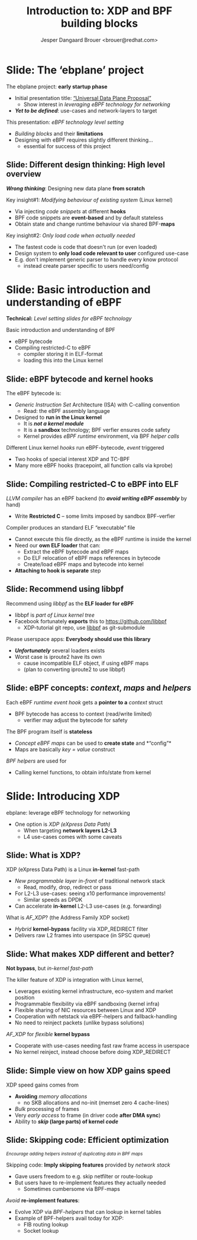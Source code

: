 # -*- fill-column: 79; -*-
#+TITLE: Introduction to: XDP and BPF building blocks
#+AUTHOR: Jesper Dangaard Brouer <brouer@redhat.com>
#+EMAIL: brouer@redhat.com
#+REVEAL_THEME: redhat
#+REVEAL_TRANS: linear
#+REVEAL_MARGIN: 0
#+REVEAL_EXTRA_JS: { src: '../reveal.js/js/redhat.js'}
#+REVEAL_ROOT: ../reveal.js
#+OPTIONS: reveal_center:nil reveal_control:t reveal_history:nil
#+OPTIONS: reveal_width:1600 reveal_height:900
#+OPTIONS: ^:nil tags:nil toc:nil num:nil ':t

* For conference: ebplane 2019                                     :noexport:

This presentation will be given at Junipers HQ in Sunnyvale, Oct 21st 2019.

** Abstract

The ebplane project is in an early startup phase. Thus, use-cases and what the
technology is planned to be used for exactly, are still not well defined.

The ebplane project have a clear interest in leveraging eBPF technology within
computer networking area. The two most successfully eBPF networking hooks in
the Linux kernel are XDP (eXpress Data Path) and TC-BPF (Traffic Control).

This presentation serves as an introduction to the BPF network technologies,
with a focus on XDP and TC. Given the lack of clear use-cases, the presentation
will generalise and introduce the technology in form of describing the building
blocks available.

Understanding the building blocks and their limitations are actually essential
for the success of the project. As it requires thinking differently when
developing an "application" with BPF. The key insight is that you are not
developing a new "application" e.g. data plane from scratch. Instead you are
modifying the behaviour of an existing system (the Linux kernel), to do what
you want, via injecting code snippets at different hooks, that are only event
based. The BPF code snippets are by default stateless, but can obtain state and
change runtime behaviour via BPF-maps.

Q: How can we talk about gaps, when use-cases are undefined?

The BPF+XDP technology are under active development, which is both good and
bad. The bad news is that there are likely gaps for e.g. developing a data
plane. But the good news is that we can address these gaps, given upstream
kernel maintainers are participating. The presentation will cover some of these
gaps, and explain how BPF can be extended. With a little clever thinking, some
of these gaps can be addressed by doing fall-back to kernel network stack, for
slow(er) code-path handling.

If timer permits, we will also present some of the planned extensions to XDP
and BPF.

Q: Should we have close to the "code" section? Where we e.g. describe some of
the fundamental data structures?

** Agenda planning

https://pad.sfconservancy.org/p/ebplane-20191021-agenda

** Other material

Juniper slides:
https://docs.google.com/presentation/d/1JHrl8PlLyVRSMvtF8OUa3BW3GcRf4a3Kx2CPw2g7tJg/edit?ts=5d542a23#slide=id.p


* Colors in slides                                                 :noexport:
Text colors on slides are chosen via org-mode italic/bold high-lighting:
 - /italic/ = /green/
 - *bold*   = *yellow*
 - */italic-bold/* = red

* Slides below                                                     :noexport:

Only sections with tag ":export:" will end-up in the presentation. The prefix
"Slide:" is only syntax-sugar for the reader (and it removed before export by
emacs).

* Slide: Overview: What will you learn?                            :noexport:

EMPTY SLIDE
- Need to "finish" slide-deck before doing overview slide

* Slide: The 'ebplane' project                                       :export:

The ebplane project: *early startup phase*
- Initial presentation title: [[https://docs.google.com/presentation/d/1JHrl8PlLyVRSMvtF8OUa3BW3GcRf4a3Kx2CPw2g7tJg/edit?ts=5d542a23#slide=id.p]["Universal Data Plane Proposal"]]
  - Show interest in /leveraging eBPF technology for networking/
- /*Yet to be defined*/: use-cases and network-layers to target

This presentation: /eBPF technology level setting/
- /Building blocks/ and their *limitations*
- Designing with eBPF requires slightly different thinking...
  - essential for success of this project

** Slide: Different design thinking: High level overview            :export:

*/Wrong thinking/*: Designing new data plane *from scratch*

Key insight#1: /Modifying behaviour of existing system/ (Linux kernel)
- Via injecting /code snippets/ at different *hooks*
- BPF code snippets are *event-based* and by default stateless
- Obtain state and change runtime behaviour via shared BPF-*maps*

Key insight#2: /Only load code when actually needed/
- The fastest code is code that doesn't run (or even loaded)
- Design system to *only load code relevant to user* configured use-case
- E.g. don't implement generic parser to handle every know protocol
  - instead create parser specific to users need/config

* Slide: Basic introduction and understanding of eBPF                :export:
:PROPERTIES:
:reveal_extra_attr: class="mid-slide"
:END:

*Technical:* /Level setting slides for eBPF technology/

Basic introduction and understanding of BPF
- eBPF bytecode
- Compiling restricted-C to eBPF
  * compiler storing it in ELF-format
  * loading this into the Linux kernel

** Slide: eBPF bytecode and kernel hooks                            :export:

The eBPF bytecode is:
- /Generic Instruction Set/ Architecture (ISA) with C-calling convention
  * Read: the eBPF assembly language
- Designed to *run in the Linux kernel*
  * It is */not a kernel module/*
  * It is a *sandbox* technology; BPF verfier ensures code safety
  * Kernel provides /eBPF runtime/ environment, via BPF /helper calls/

Different Linux kernel /hooks/ run eBPF-bytecode, /event/ triggered
- Two hooks of special interest XDP and TC-BPF
- Many more eBPF hooks (tracepoint, all function calls via kprobe)

** Slide: Compiling restricted-C to eBPF into ELF                   :export:

/LLVM compiler/ has an eBPF backend (to */avoid writing eBPF assembly/* by hand)
- Write *Restricted C* -- some limits imposed by sandbox BPF-verfier

Compiler produces an standard ELF "executable" file
- Cannot execute this file directly, as the eBPF runtime is inside the kernel
- Need our *own ELF loader* that can:
  * Extract the eBPF bytecode and eBPF maps
  * Do ELF relocation of eBPF maps references in bytecode
  * Create/load eBPF maps and bytecode into kernel
- *Attaching to hook is separate* step

** Slide: Recommend using libbpf                                    :export:

Recommend using /libbpf/ as the *ELF loader for eBPF*
- libbpf is /part of Linux kernel tree/
- Facebook fortunately *exports* this to https://github.com/libbpf
  * XDP-tutorial git repo, use [[https://github.com/libbpf/libbpf][libbpf]] as git-submodule

Please userspace apps: *Everybody should use this library*
- */Unfortunately/* several loaders exists
- Worst case is iproute2 have its own
  * cause incompatible ELF object, if using eBPF maps
  * (plan to converting iproute2 to use libbpf)

** Slide: eBPF concepts: /context/, /maps/ and /helpers/            :export:

Each eBPF /runtime event hook/ gets a *pointer to a* /context/ struct
- BPF bytecode has access to context (read/write limited)
  * verifier may adjust the bytecode for safety

The BPF program itself is *stateless*
- /Concept eBPF maps/ can be used to *create state* and *"config"*
- Maps are basically /key = value/ construct

/BPF helpers/ are used for
- Calling kernel functions, to obtain info/state from kernel


* Slide: Introducing XDP                                             :export:
:PROPERTIES:
:reveal_extra_attr: class="mid-slide"
:END:

ebplane: leverage eBPF technology for networking
- One option is /XDP (eXpress Data Path)/
  - When targeting *network layers L2-L3*
  - L4 use-cases comes with some caveats

** Slide: Framing XDP                                             :noexport:
#+BEGIN_NOTES
SKIP THIS SLIDE - content covered in next slides
#+END_NOTES

XDP: new /in-kernel programmable/ (eBPF) *layer before netstack*
 - Similar speeds as DPDK
XDP ensures that *Linux networking stays relevant*
 - Operates at L2-L3, netstack is L4-L7
XDP is not first mover, but we believe XDP is /different and better/
 - /Killer feature/: Integration with Linux kernel
 - Flexible sharing of NIC resources

** Slide: What is XDP?                                              :export:

XDP (eXpress Data Path) is a Linux *in-kernel* fast-path
 - /New programmable layer in-front/ of traditional network stack
   - Read, modify, drop, redirect or pass
 - For L2-L3 use-cases: seeing x10 performance improvements!
   - Similar speeds as DPDK
 - Can accelerate *in-kernel* L2-L3 use-cases (e.g. forwarding)

What is /AF_XDP/? (the Address Family XDP socket)
 - /Hybrid/ *kernel-bypass* facility via XDP_REDIRECT filter
 - Delivers raw L2 frames into userspace (in SPSC queue)

** Slide: What makes XDP different and better?                      :export:

*Not bypass*, but /in-kernel fast-path/

The killer feature of XDP is integration with Linux kernel,
 - Leverages existing kernel infrastructure, eco-system and market position
 - Programmable flexibility via eBPF sandboxing (kernel infra)
 - Flexible sharing of NIC resources between Linux and XDP
 - Cooperation with netstack via eBPF-helpers and fallback-handling
 - No need to reinject packets (unlike bypass solutions)

/AF_XDP/ for /flexible/ *kernel bypass*
 - Cooperate with use-cases needing fast raw frame access in userspace
 - No kernel reinject, instead choose before doing XDP_REDIRECT

** Slide: Simple view on how XDP gains speed                        :export:

XDP speed gains comes from
- *Avoiding* /memory allocations/
  - no SKB allocations and no-init (memset zero 4 cache-lines)
- /Bulk/ processing of frames
- Very /early access/ to frame (in driver code *after DMA sync*)
- Ability to */skip/ (large parts) of kernel /code/*

** Slide: Skipping code: Efficient optimization                     :export:

@@html:<small>@@
/Encourage adding helpers instead of duplicating data in BPF maps/
@@html:</small>@@

Skipping code: *Imply skipping features* provided by /network stack/
- Gave users freedom to e.g. skip netfilter or route-lookup
- But users have to re-implement features they actually needed
  - Sometimes cumbersome via BPF-maps

/Avoid/ *re-implement features*:
- Evolve XDP via /BPF-helpers/ that can lookup in kernel tables
- Example of BPF-helpers avail today for XDP:
  - FIB routing lookup
  - Socket lookup

* Notes

** Topic: XDP building blocks

XDP actions and cooperation

see: http://people.netfilter.org/hawk/presentations/KernelRecipes2018/XDP_Kernel_Recipes_2018.pdf


** Topic: How to test XDP



* Emacs end-tricks                                                 :noexport:

# Local Variables:
# org-re-reveal-title-slide: "<h1 class=\"title\">%t</h1><h2
# class=\"author\">Jesper Dangaard Brouer<br/>Kernel Developer<br/>Red Hat</h2>
# <h3>ebplane hosted by Juniper<br/>USA, Sunnyvale, Oct 2019</h3>"
# org-export-filter-headline-functions: ((lambda (contents backend info) (replace-regexp-in-string "Slide: " "" contents)))
# End:
